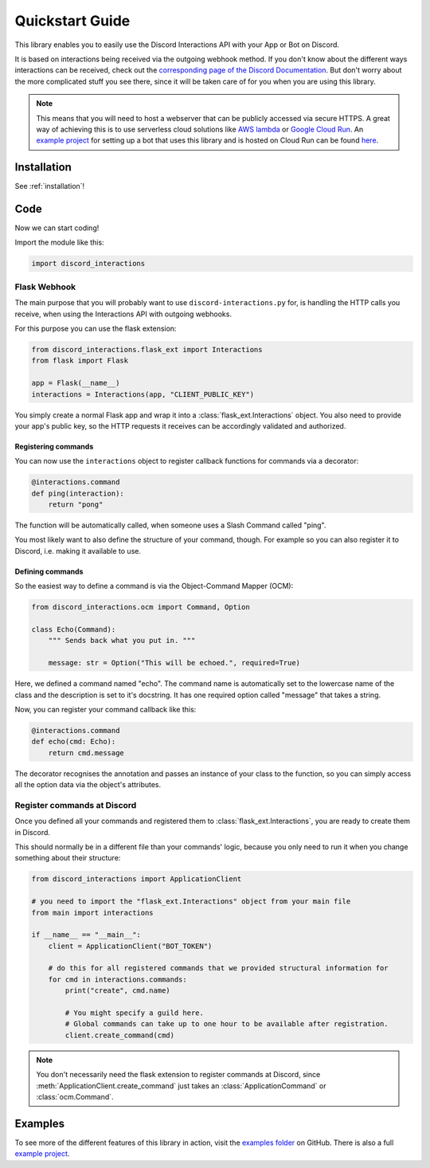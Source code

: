 .. py:currentmodule:: discord_interactions

Quickstart Guide
================

This library enables you to easily use the Discord Interactions API with your
App or Bot on Discord.

It is based on interactions being received via the outgoing webhook method.
If you don't know about the different ways interactions can be received, check out
the `corresponding page of the Discord Documentation`__. But don't worry about the more
complicated stuff you see there, since it will be taken care of for you when you are
using this library.

__ https://discord.com/developers/docs/interactions/slash-commands#receiving-an-interaction

.. note::
    This means that you will need to host a webserver that can be publicly accessed via
    secure HTTPS. A great way of achieving this is to use serverless cloud solutions
    like `AWS lambda`_ or `Google Cloud Run`_. An `example project`_ for setting up a
    bot that uses this library and is hosted on Cloud Run can be found here__.

__ `example project`_

.. _AWS lambda: https://aws.amazon.com/lambda/
.. _Google Cloud Run: https://cloud.google.com/run

Installation
------------

See :ref:`installation`!


Code
----

Now we can start coding!

Import the module like this:

.. code-block:: py

    import discord_interactions


Flask Webhook
~~~~~~~~~~~~~

The main purpose that you will probably want to use ``discord-interactions.py`` for, is
handling the HTTP calls you receive, when using the Interactions API with
outgoing webhooks.

For this purpose you can use the flask extension:

.. code-block:: py

    from discord_interactions.flask_ext import Interactions
    from flask import Flask

    app = Flask(__name__)
    interactions = Interactions(app, "CLIENT_PUBLIC_KEY")

You simply create a normal Flask app and wrap it into a :class:`flask_ext.Interactions`
object. You also need to provide your app's public key, so the HTTP requests it
receives can be accordingly validated and authorized.


Registering commands
^^^^^^^^^^^^^^^^^^^^

You can now use the ``interactions`` object to register callback functions for commands
via a decorator:

.. code-block:: py

    @interactions.command
    def ping(interaction):
        return "pong"

The function will be automatically called, when someone uses a Slash Command called
"ping".

You most likely want to also define the structure of your command, though. For example
so you can also register it to Discord, i.e. making it available to use.


Defining commands
^^^^^^^^^^^^^^^^^

So the easiest way to define a command is via the Object-Command Mapper (OCM):

.. code-block:: py

    from discord_interactions.ocm import Command, Option

    class Echo(Command):
        """ Sends back what you put in. """

        message: str = Option("This will be echoed.", required=True)

Here, we defined a command named "echo". The command name is automatically set to the
lowercase name of the class and the description is set to it's docstring.
It has one required option called "message" that takes a string.

Now, you can register your command callback like this:

.. code-block:: py

    @interactions.command
    def echo(cmd: Echo):
        return cmd.message

The decorator recognises the annotation and passes an instance of your class to the
function, so you can simply access all the option data via the object's attributes.


Register commands at Discord
~~~~~~~~~~~~~~~~~~~~~~~~~~~~

Once you defined all your commands and registered them to
:class:`flask_ext.Interactions`, you are ready to create them in Discord.

This should normally be in a different file than your commands' logic, because you only
need to run it when you change something about their structure:

.. code-block:: py

    from discord_interactions import ApplicationClient

    # you need to import the "flask_ext.Interactions" object from your main file
    from main import interactions

    if __name__ == "__main__":
        client = ApplicationClient("BOT_TOKEN")

        # do this for all registered commands that we provided structural information for
        for cmd in interactions.commands:
            print("create", cmd.name)

            # You might specify a guild here.
            # Global commands can take up to one hour to be available after registration.
            client.create_command(cmd)

.. note::
    You don't necessarily need the flask extension to register commands at Discord,
    since :meth:`ApplicationClient.create_command` just takes an
    :class:`ApplicationCommand` or :class:`ocm.Command`.


Examples
--------

To see more of the different features of this library in action, visit the
`examples folder`_ on GitHub. There is also a full `example project`_.


.. _example project: https://github.com/LiBa001/discord-interactions-example
.. _examples folder: https://github.com/LiBa001/discord-interactions.py/tree/master/examples
